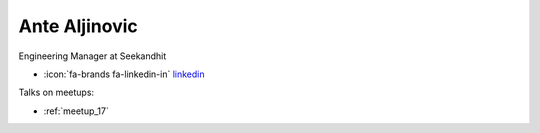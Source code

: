 Ante Aljinovic
=================
Engineering Manager at Seekandhit



- :icon:`fa-brands fa-linkedin-in` `linkedin <https://www.linkedin.com/in/antealjinovic/>`_


.. image:: ../_static/img/speakers/ante-aljinovic.jpg
    :alt: profile-photo
    :width: 200px



Talks on meetups:

- :ref:`meetup_17`

